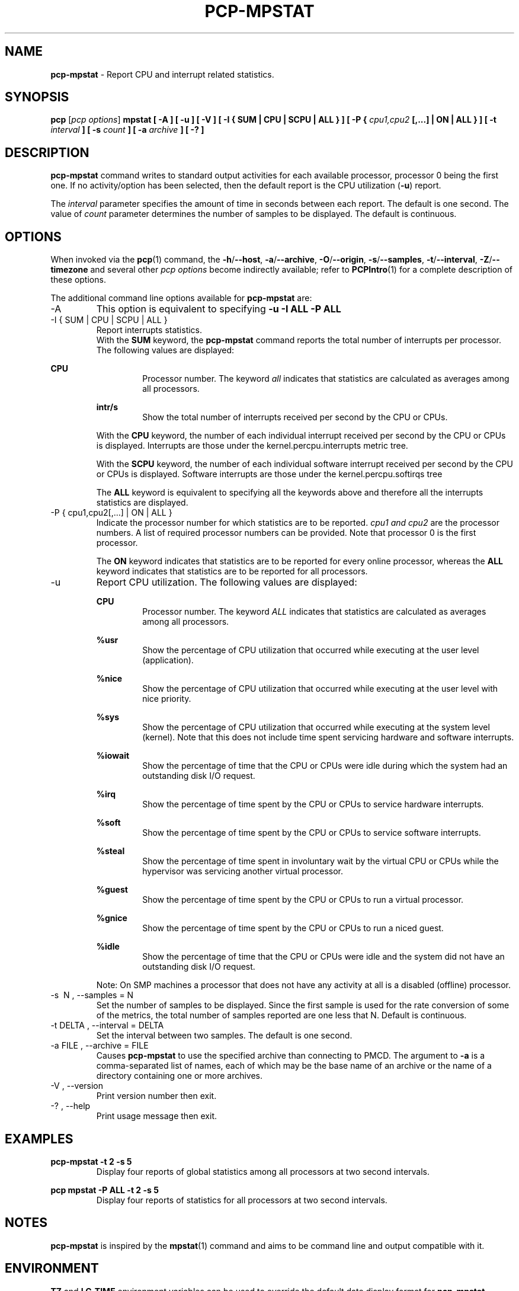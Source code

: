 '\"macro stdmacro
.\"
.\" Copyright (c) 2017,2019 Red Hat.
.\"
.\" This program is free software; you can redistribute it and/or modify it
.\" under the terms of the GNU General Public License as published by the
.\" Free Software Foundation; either version 2 of the License, or (at your
.\" option) any later version.
.\"
.\" This program is distributed in the hope that it will be useful, but
.\" WITHOUT ANY WARRANTY; without even the implied warranty of MERCHANTABILITY
.\" or FITNESS FOR A PARTICULAR PURPOSE.  See the GNU General Public License
.\" for more details.
.\"
.\"
.TH PCP-MPSTAT 1 "PCP" "Performance Co-Pilot"
.SH NAME
\f3pcp-mpstat\f1 \- Report CPU and interrupt related statistics.
.SH SYNOPSIS
.B pcp
[\f2pcp\ options\f1]
.B mpstat [ -A ] [ -u ] [ -V ] [ -I {
.B SUM | CPU | SCPU | ALL } ] [ -P {
.I cpu1,cpu2
.B [,...] | ON | ALL } ] [ -t
.I interval
.B ] [ -s
.I count
.B ] [ -a
.I archive
.B ] [ -? ]
.SH DESCRIPTION
.B pcp-mpstat
command writes to standard output activities for each available processor,
processor 0 being the first one.
If no activity/option has been selected, then the
default report is the CPU utilization (\f3-u\f1) report.
.PP
The
.I interval
parameter specifies the amount of time in seconds between each report.
The default is one second.
The value of
.I count
parameter determines the number of samples to be displayed.
The default is continuous.
.SH OPTIONS
When invoked via the
.BR pcp (1)
command, the
.BR \-h /\c
.BR \-\-host ,
.BR \-a /\c
.BR \-\-archive ,
.BR \-O /\c
.BR \-\-origin ,
.BR \-s /\c
.BR \-\-samples ,
.BR \-t /\c
.BR \-\-interval ,
.BR \-Z /\c
.BR \-\-timezone
and several other
.I pcp options
become indirectly available; refer to
.BR PCPIntro (1)
for a complete description of these options.
.PP
The additional command line options available for
.B pcp-mpstat
are:
.IP -A
This option is equivalent to specifying
.BR "-u -I ALL -P ALL"
.IP "-I { SUM | CPU | SCPU | ALL }"
Report interrupts statistics.
.br
With the
.B SUM
keyword, the
.B pcp-mpstat
command reports the total number of interrupts per processor.
The following values are displayed:
.PP
.B CPU
.RS
.RS
Processor number.
The keyword
.I all
indicates that statistics are calculated as averages among all
processors.
.RE

.B intr/s
.RS
Show the total number of interrupts received per second by
the CPU or CPUs.
.RE

With the
.B CPU
keyword, the number of each individual interrupt received per
second by the CPU or CPUs is displayed.
Interrupts are those under the kernel.percpu.interrupts metric tree.

With the
.B SCPU
keyword, the number of each individual software interrupt received per
second by the CPU or CPUs is displayed.
Software interrupts are those under the kernel.percpu.softirqs tree

The
.B ALL
keyword is equivalent to specifying all the keywords above and
therefore all the interrupts statistics are displayed.
.RE

.IP "-P { cpu1,cpu2[,...] | ON | ALL }"
Indicate the processor number for which statistics are to be reported.
.I cpu1 and cpu2
are the processor numbers.
A list of required processor numbers can be provided.
Note that processor 0 is the first processor.

The
.B ON
keyword indicates that statistics are to be reported for every
online processor, whereas the
.B ALL
keyword indicates that statistics are to be reported for all processors.
.IP -u
Report CPU utilization.
The following values are displayed:

.B CPU
.RS
.RS
Processor number.
The keyword
.I ALL
indicates that statistics are calculated as averages among all
processors.
.RE

.B %usr
.RS
Show the percentage of CPU utilization that occurred while
executing at the user level (application).
.RE

.B %nice
.RS
Show the percentage of CPU utilization that occurred while
executing at the user level with nice priority.
.RE

.B %sys
.RS
Show the percentage of CPU utilization that occurred while
executing at the system level (kernel).
Note that this does not
include time spent servicing hardware and software interrupts.
.RE

.B %iowait
.RS
Show the percentage of time that the CPU or CPUs were idle during which
the system had an outstanding disk I/O request.
.RE

.B %irq
.RS
Show the percentage of time spent by the CPU or CPUs to service hardware
interrupts.
.RE

.B %soft
.RS
Show the percentage of time spent by the CPU or CPUs to service software
interrupts.
.RE

.B %steal
.RS
Show the percentage of time spent in involuntary wait by the virtual CPU
or CPUs while the hypervisor was servicing another virtual processor.
.RE

.B %guest
.RS
Show the percentage of time spent by the CPU or CPUs to run a virtual
processor.
.RE

.B %gnice
.RS
Show the percentage of time spent by the CPU or CPUs to run a niced
guest.
.RE

.B %idle
.RS
Show the percentage of time that the CPU or CPUs were idle and the system
did not have an outstanding disk I/O request.
.RE

Note: On SMP machines a processor that does not have any activity at all
is a disabled (offline) processor.
.RE

.IP "-s \ N , --samples = N"
Set the number of samples to be displayed.
Since the first sample is used for the rate conversion of some of the metrics,
the total number of samples reported are one less that N.
Default is continuous.

.IP "-t DELTA , --interval = DELTA"
Set the interval between two samples.
The default is one second.

.IP "-a  FILE , --archive = FILE "
Causes \f3pcp-mpstat\f1 to use the specified archive than connecting to PMCD.
The argument to \f3-a\f1 is a comma-separated list of names, each of which may
be the base name of an archive or the name of a directory containing one or more archives.

.IP "-V , --version"
Print version number then exit.

.IP "-? , --help"
Print usage message then exit.
.SH EXAMPLES
.B pcp-mpstat -t 2 -s 5
.RS
Display four reports of global statistics among all processors at two second intervals.
.RE
.PP
.B pcp mpstat -P ALL -t 2 -s 5
.RS
Display four reports of statistics for all processors at two second intervals.
.SH NOTES
.B pcp-mpstat
is inspired by the
.BR mpstat (1)
command and aims to be command line and output compatible with it.
.SH ENVIRONMENT
.BR TZ
and
.BR LC_TIME
environment variables can be used to override the default date display format for
.BR pcp-mpstat .
.SH PCP ENVIRONMENT
Environment variables with the prefix \fBPCP_\fP are used to parameterize
the file and directory names used by PCP.
On each installation, the
file \fI/etc/pcp.conf\fP contains the local values for these variables.
The \fB$PCP_CONF\fP variable may be used to specify an alternative
configuration file, as described in \fBpcp.conf\fP(5).
.PP
For environment variables affecting PCP tools, see \fBpmGetOptions\fP(3).
.SH SEE ALSO
.BR PCPIntro (1),
.BR pcp (1),
.BR mpstat(1),
.BR pmParseInterval (3),
.BR pmTraversePMNS (3)
and
.BR environ (7).

.\" control lines for scripts/man-spell
.\" +ok+ softirqs LC_TIME iowait niced gnice
.\" +ok+ SCPU intr SMP irq sys mpstat [from pcp-mpstat]
